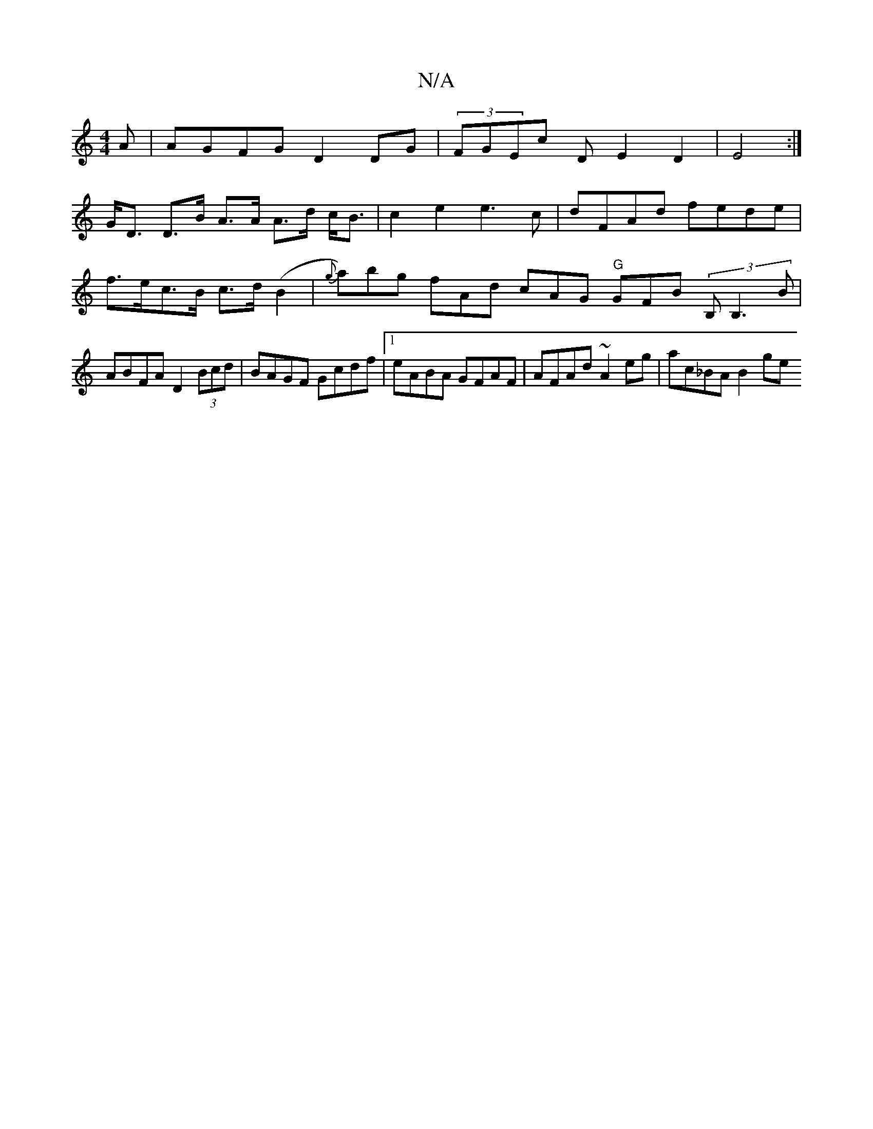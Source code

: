X:1
T:N/A
M:4/4
R:N/A
K:Cmajor
A | AGFG D2 DG | (3FGEc D E2 D2|E4 :|
G<D D>B A>A A>d c<B | c2 e2 e3 c | dFAd fede |f>ec>B c>d (B2 | {g}a)bg fAd cAG "G"GFB (3B,B,3B | ABFA D2 (3Bcd | BAGF Gcdf |1 eABA GFAF | AFAd ~A2eg | ac_BA B2 ge